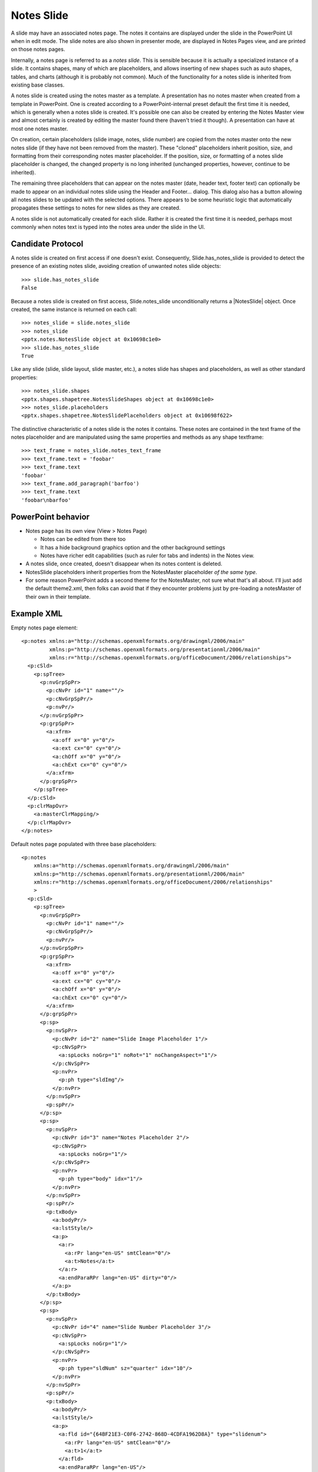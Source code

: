 
Notes Slide
===========

A slide may have an associated notes page. The notes it contains are
displayed under the slide in the PowerPoint UI when in edit mode. The slide
notes are also shown in presenter mode, are displayed in Notes Pages view,
and are printed on those notes pages.

Internally, a notes page is referred to as a *notes slide*. This is sensible
because it is actually a specialized instance of a slide. It contains shapes,
many of which are placeholders, and allows inserting of new shapes such as
auto shapes, tables, and charts (although it is probably not common). Much of
the functionality for a notes slide is inherited from existing base classes.

A notes slide is created using the notes master as a template. A presentation
has no notes master when created from a template in PowerPoint. One is
created according to a PowerPoint-internal preset default the first time
it is needed, which is generally when a notes slide is created. It's possible
one can also be created by entering the Notes Master view and almost
certainly is created by editing the master found there (haven't tried it
though). A presentation can have at most one notes master.

On creation, certain placeholders (slide image, notes, slide number) are
copied from the notes master onto the new notes slide (if they have not been
removed from the master). These "cloned" placeholders inherit position, size,
and formatting from their corresponding notes master placeholder. If the
position, size, or formatting of a notes slide placeholder is changed, the
changed property is no long inherited (unchanged properties, however,
continue to be inherited).

The remaining three placeholders that can appear on the notes master (date,
header text, footer text) can optionally be made to appear on an individual
notes slide using the Header and Footer... dialog. This dialog also has
a button allowing all notes slides to be updated with the selected options.
There appears to be some heuristic logic that automatically propagates these
settings to notes for new slides as they are created.

A notes slide is not automatically created for each slide. Rather it is
created the first time it is needed, perhaps most commonly when notes text is
typed into the notes area under the slide in the UI.


Candidate Protocol
------------------

A notes slide is created on first access if one doesn't exist. Consequently,
Slide.has_notes_slide is provided to detect the presence of an existing notes
slide, avoiding creation of unwanted notes slide objects::

    >>> slide.has_notes_slide
    False

Because a notes slide is created on first access, Slide.notes_slide
unconditionally returns a |NotesSlide| object. Once created, the same
instance is returned on each call::

    >>> notes_slide = slide.notes_slide
    >>> notes_slide
    <pptx.notes.NotesSlide object at 0x10698c1e0>
    >>> slide.has_notes_slide
    True

Like any slide (slide, slide layout, slide master, etc.), a notes slide has
shapes and placeholders, as well as other standard properties::

    >>> notes_slide.shapes
    <pptx.shapes.shapetree.NotesSlideShapes object at 0x10698c1e0>
    >>> notes_slide.placeholders
    <pptx.shapes.shapetree.NotesSlidePlaceholders object at 0x10698f622>

The distinctive characteristic of a notes slide is the notes it contains.
These notes are contained in the text frame of the notes placeholder and are
manipulated using the same properties and methods as any shape textframe::

    >>> text_frame = notes_slide.notes_text_frame
    >>> text_frame.text = 'foobar'
    >>> text_frame.text
    'foobar'
    >>> text_frame.add_paragraph('barfoo')
    >>> text_frame.text
    'foobar\nbarfoo'


PowerPoint behavior
-------------------

* Notes page has its own view (View > Notes Page)

  + Notes can be edited from there too
  + It has a hide background graphics option and the other background settings
  + Notes have richer edit capabilities (such as ruler for tabs and indents)
    in the Notes view.

* A notes slide, once created, doesn't disappear when its notes content is
  deleted.

* NotesSlide placeholders inherit properties from the NotesMaster placeholder
  *of the same type*.

* For some reason PowerPoint adds a second theme for the NotesMaster, not
  sure what that's all about. I'll just add the default theme2.xml, then
  folks can avoid that if they encounter problems just by pre-loading
  a notesMaster of their own in their template.


Example XML
-----------

.. highlight:: xml

Empty notes page element::

  <p:notes xmlns:a="http://schemas.openxmlformats.org/drawingml/2006/main"
           xmlns:p="http://schemas.openxmlformats.org/presentationml/2006/main"
           xmlns:r="http://schemas.openxmlformats.org/officeDocument/2006/relationships">
    <p:cSld>
      <p:spTree>
        <p:nvGrpSpPr>
          <p:cNvPr id="1" name=""/>
          <p:cNvGrpSpPr/>
          <p:nvPr/>
        </p:nvGrpSpPr>
        <p:grpSpPr>
          <a:xfrm>
            <a:off x="0" y="0"/>
            <a:ext cx="0" cy="0"/>
            <a:chOff x="0" y="0"/>
            <a:chExt cx="0" cy="0"/>
          </a:xfrm>
        </p:grpSpPr>
      </p:spTree>
    </p:cSld>
    <p:clrMapOvr>
      <a:masterClrMapping/>
    </p:clrMapOvr>
  </p:notes>

Default notes page populated with three base placeholders::

  <p:notes
      xmlns:a="http://schemas.openxmlformats.org/drawingml/2006/main"
      xmlns:p="http://schemas.openxmlformats.org/presentationml/2006/main"
      xmlns:r="http://schemas.openxmlformats.org/officeDocument/2006/relationships"
      >
    <p:cSld>
      <p:spTree>
        <p:nvGrpSpPr>
          <p:cNvPr id="1" name=""/>
          <p:cNvGrpSpPr/>
          <p:nvPr/>
        </p:nvGrpSpPr>
        <p:grpSpPr>
          <a:xfrm>
            <a:off x="0" y="0"/>
            <a:ext cx="0" cy="0"/>
            <a:chOff x="0" y="0"/>
            <a:chExt cx="0" cy="0"/>
          </a:xfrm>
        </p:grpSpPr>
        <p:sp>
          <p:nvSpPr>
            <p:cNvPr id="2" name="Slide Image Placeholder 1"/>
            <p:cNvSpPr>
              <a:spLocks noGrp="1" noRot="1" noChangeAspect="1"/>
            </p:cNvSpPr>
            <p:nvPr>
              <p:ph type="sldImg"/>
            </p:nvPr>
          </p:nvSpPr>
          <p:spPr/>
        </p:sp>
        <p:sp>
          <p:nvSpPr>
            <p:cNvPr id="3" name="Notes Placeholder 2"/>
            <p:cNvSpPr>
              <a:spLocks noGrp="1"/>
            </p:cNvSpPr>
            <p:nvPr>
              <p:ph type="body" idx="1"/>
            </p:nvPr>
          </p:nvSpPr>
          <p:spPr/>
          <p:txBody>
            <a:bodyPr/>
            <a:lstStyle/>
            <a:p>
              <a:r>
                <a:rPr lang="en-US" smtClean="0"/>
                <a:t>Notes</a:t>
              </a:r>
              <a:endParaRPr lang="en-US" dirty="0"/>
            </a:p>
          </p:txBody>
        </p:sp>
        <p:sp>
          <p:nvSpPr>
            <p:cNvPr id="4" name="Slide Number Placeholder 3"/>
            <p:cNvSpPr>
              <a:spLocks noGrp="1"/>
            </p:cNvSpPr>
            <p:nvPr>
              <p:ph type="sldNum" sz="quarter" idx="10"/>
            </p:nvPr>
          </p:nvSpPr>
          <p:spPr/>
          <p:txBody>
            <a:bodyPr/>
            <a:lstStyle/>
            <a:p>
              <a:fld id="{64BF21E3-C0F6-2742-868D-4CDFA1962D8A}" type="slidenum">
                <a:rPr lang="en-US" smtClean="0"/>
                <a:t>1</a:t>
              </a:fld>
              <a:endParaRPr lang="en-US"/>
            </a:p>
          </p:txBody>
        </p:sp>
      </p:spTree>
      <p:extLst>
        <p:ext uri="{BB962C8B-B14F-4D97-AF65-F5344CB8AC3E}">
          <p14:creationId xmlns:p14="http://schemas.microsoft.com/office/powerpoint/2010/main" val="347586568"/>
        </p:ext>
      </p:extLst>
    </p:cSld>
    <p:clrMapOvr>
      <a:masterClrMapping/>
    </p:clrMapOvr>
  </p:notes>


Related Schema Definitions
--------------------------

.. highlight:: xml

The root element of a notesSlide part is a `p:notes` element::

  <xsd:element name="notes" type="CT_NotesSlide"/>

  <xsd:complexType name="CT_NotesSlide">  <!-- denormalized -->
    <xsd:sequence>
      <xsd:element name="cSld"      type="CT_CommonSlideData"/>
      <xsd:element name="clrMapOvr" type="a:CT_ColorMappingOverride" minOccurs="0"/>
      <xsd:element name="extLst"    type="CT_ExtensionListModify"    minOccurs="0"/>
    </xsd:sequence>
    <xsd:attribute name="showMasterSp"     type="xsd:boolean" default="true"/>
    <xsd:attribute name="showMasterPhAnim" type="xsd:boolean" default="true"/>
  </xsd:complexType>

  <xsd:complexType name="CT_CommonSlideData">
    <xsd:sequence>
      <xsd:element name="bg"          type="CT_Background"       minOccurs="0"/>
      <xsd:element name="spTree"      type="CT_GroupShape"/>
      <xsd:element name="custDataLst" type="CT_CustomerDataList" minOccurs="0"/>
      <xsd:element name="controls"    type="CT_ControlList"      minOccurs="0"/>
      <xsd:element name="extLst"      type="CT_ExtensionList"    minOccurs="0"/>
    </xsd:sequence>
    <xsd:attribute name="name" type="xsd:string" use="optional" default=""/>
  </xsd:complexType>
